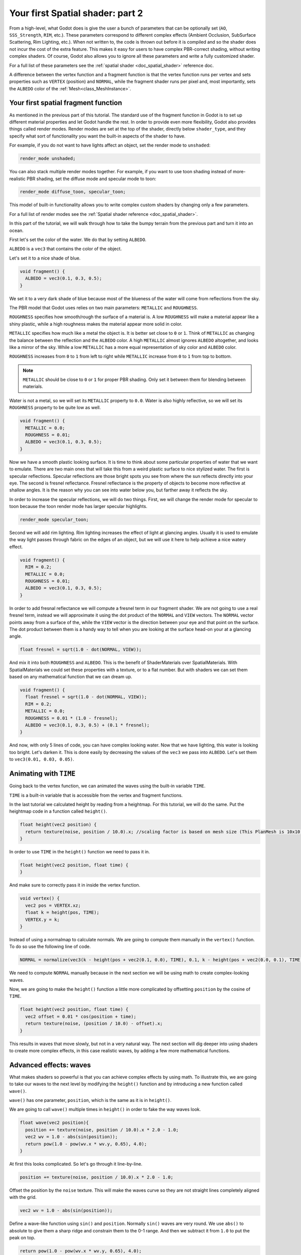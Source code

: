 .. _doc_your_second_spatial_shader:

Your first Spatial shader: part 2
=================================

From a high-level, what Godot does is give the user a bunch of parameters that can be optionally set
(``AO``, ``SSS_Strength``, ``RIM``, etc.). These parameters correspond to different complex effects
(Ambient Occlusion, SubSurface Scattering, Rim Lighting, etc.). When not written to, the code is thrown
out before it is compiled and so the shader does not incur the cost of the extra feature. This makes it
easy for users to have complex PBR-correct shading, without writing complex shaders. Of course, Godot
also allows you to ignore all these parameters and write a fully customized shader.

For a full list of these parameters see the :ref:`spatial shader <doc_spatial_shader>` reference doc.

A difference between the vertex function and a fragment function is that the vertex function
runs per vertex and sets properties such as ``VERTEX`` (position) and ``NORMAL``, while
the fragment shader runs per pixel and, most importantly, sets the ``ALBEDO`` color of the :ref:`Mesh<class_MeshInstance>`.

Your first spatial fragment function
------------------------------------

As mentioned in the previous part of this tutorial. The standard use of the fragment function
in Godot is to set up different material properties and let Godot handle the rest. In order
to provide even more flexibility, Godot also provides things called render modes. Render
modes are set at the top of the shader, directly below ``shader_type``, and they specify
what sort of functionality you want the built-in aspects of the shader to have. 

For example, if you do not want to have lights affect an object, set the render mode to 
``unshaded``:

.. code-block:: glsl

  render_mode unshaded;

You can also stack multiple render modes together. For example, if you want to use toon 
shading instead of more-realistic PBR shading, set the diffuse mode and specular mode to toon:

.. code-block:: glsl

  render_mode diffuse_toon, specular_toon;

This model of built-in functionality allows you to write complex custom shaders by changing
only a few parameters.

For a full list of render modes see the :ref:`Spatial shader reference <doc_spatial_shader>`.

In this part of the tutorial, we will walk through how to take the bumpy terrain from the 
previous part and turn it into an ocean.  

First let's set the color of the water. We do that by setting ``ALBEDO``.

``ALBEDO`` is a ``vec3`` that contains the color of the object.

Let's set it to a nice shade of blue.

.. code-block:: glsl

  void fragment() {
    ALBEDO = vec3(0.1, 0.3, 0.5);
  }

.. image:: img/albedo.png

We set it to a very dark shade of blue because most of the blueness of the water will
come from reflections from the sky.

The PBR model that Godot uses relies on two main parameters: ``METALLIC`` and ``ROUGHNESS``.

``ROUGHNESS`` specifies how smooth/rough the surface of a material is. A low ``ROUGHNESS`` will
make a material appear like a shiny plastic, while a high roughness makes the material appear 
more solid in color.

``METALLIC`` specifies how much like a metal the object is. It is better set close to ``0`` or ``1``.
Think of ``METALLIC`` as changing the balance between the reflection and the ``ALBEDO`` color. A 
high ``METALLIC`` almost ignores ``ALBEDO`` altogether, and looks like a mirror of the sky. While
a low ``METALLIC`` has a more equal representation of sky color and ``ALBEDO`` color. 

``ROUGHNESS`` increases from ``0`` to ``1`` from left to right while ``METALLIC`` increase from
``0`` to ``1`` from top to bottom.

.. image:: img/PBR.png

.. note:: ``METALLIC`` should be close to ``0`` or ``1`` for proper PBR shading. Only set it between
          them for blending between materials.

Water is not a metal, so we will set its ``METALLIC`` property to ``0.0``. Water is also highly
reflective, so we will set its ``ROUGHNESS`` property to be quite low as well.

.. code-block:: glsl

  void fragment() {
    METALLIC = 0.0;
    ROUGHNESS = 0.01;
    ALBEDO = vec3(0.1, 0.3, 0.5);
  }

.. image:: img/plastic.png

Now we have a smooth plastic looking surface. It is time to think about some particular properties of 
water that we want to emulate. There are two main ones that will take this from a weird plastic surface 
to nice stylized water. The first is specular reflections. Specular reflections are those bright spots
you see from where the sun reflects directly into your eye. The second is fresnel reflectance.
Fresnel reflectance is the property of objects to become more reflective at shallow angles. It is the 
reason why you can see into water below you, but farther away it reflects the sky.

In order to increase the specular reflections, we will do two things. First, we will change the render 
mode for specular to toon because the toon render mode has larger specular highlights. 

.. code-block:: glsl

  render_mode specular_toon;

.. image:: img/specular-toon.png

Second we will
add rim lighting. Rim lighting increases the effect of light at glancing angles. Usually it is used
to emulate the way light passes through fabric on the edges of an object, but we will use it here to 
help achieve a nice watery effect.

.. code-block:: glsl

  void fragment() {
    RIM = 0.2;  
    METALLIC = 0.0;
    ROUGHNESS = 0.01;
    ALBEDO = vec3(0.1, 0.3, 0.5);
  }

.. image:: img/rim.png

In order to add fresnal reflectance we will compute a fresnel term in our fragment shader.
We are not going to use a real fresnel term, instead we will approximate it using the dot
product of the ``NORMAL`` and ``VIEW`` vectors. The ``NORMAL`` vector points away from a 
surface of the, while the ``VIEW`` vector is the direction between your eye and that point
on the surface. The dot product between them is a handy way to tell when you are looking
at the surface head-on your at a glancing angle.

.. code-block:: glsl

  float fresnel = sqrt(1.0 - dot(NORMAL, VIEW));

And mix it into both ``ROUGHNESS`` and ``ALBEDO``. This is the benefit of ShaderMaterials over 
SpatialMaterials. With SpatialMaterials we could set these properties with a texture, or to a flat
number. But with shaders we can set them based on any mathematical function that we can dream up.


.. code-block:: glsl

  void fragment() {
    float fresnel = sqrt(1.0 - dot(NORMAL, VIEW));
    RIM = 0.2;  
    METALLIC = 0.0;
    ROUGHNESS = 0.01 * (1.0 - fresnel);
    ALBEDO = vec3(0.1, 0.3, 0.5) + (0.1 * fresnel);
  }

.. image:: img/fresnel.png

And now, with only 5 lines of code, you can have complex looking water. Now that we have
lighting, this water is looking too bright. Let's darken it. This is done easily by 
decreasing the values of the ``vec3`` we pass into ``ALBEDO``. Let's set them to 
``vec3(0.01, 0.03, 0.05)``.

.. image:: img/dark-water.png

Animating with ``TIME``
-----------------------

Going back to the vertex function, we can animated the waves using the built-in variable ``TIME``.

``TIME`` is a built-in variable that is accessible from the vertex and fragment functions. 


In the last tutorial we calculated height by reading from a heightmap. For this tutorial, 
we will do the same. Put the heightmap code in a function called ``height()``.

.. code-block:: glsl

  float height(vec2 position) {
    return texture(noise, position / 10.0).x; //scaling factor is based on mesh size (This PlanMesh is 10x10)
  }

In order to use ``TIME`` in the ``height()`` function we need to pass it in. 

.. code-block:: glsl

  float height(vec2 position, float time) {
  }

And make sure to correctly pass it in inside the vertex function.

.. code-block:: glsl

  void vertex() {
    vec2 pos = VERTEX.xz;
    float k = height(pos, TIME);
    VERTEX.y = k;
  }

Instead of using a normalmap to calculate normals. We are going to compute them manually in the 
``vertex()`` function. To do so use the following line of code.

.. code-block:: glsl

  NORMAL = normalize(vec3(k - height(pos + vec2(0.1, 0.0), TIME), 0.1, k - height(pos + vec2(0.0, 0.1), TIME)));

We need to compute ``NORMAL`` manually because in the next section we will be using math to create
complex-looking waves.

Now, we are going to make the ``height()`` function a little more complicated by offsetting ``position``
by the cosine of ``TIME``.

.. code-block:: glsl

  float height(vec2 position, float time) {
    vec2 offset = 0.01 * cos(position + time);
    return texture(noise, (position / 10.0) - offset).x;
  }

This results in waves that move slowly, but not in a very natural way. The next section will dig deeper
into using shaders to create more complex effects, in this case realistic waves, by adding a few
more mathematical functions.

Advanced effects: waves
-----------------------

What makes shaders so powerful is that you can achieve complex effects by using math. To illustrate
this, we are going to take our waves to the next level by modifying the ``height()`` function and
by introducing a new function called ``wave()``.

``wave()`` has one parameter, ``position``, which is the same as it is in ``height()``. 

We are going to call ``wave()`` multiple times in ``height()`` in order to fake the way waves look.

.. code-block:: glsl

  float wave(vec2 position){
    position += texture(noise, position / 10.0).x * 2.0 - 1.0;
    vec2 wv = 1.0 - abs(sin(position));
    return pow(1.0 - pow(wv.x * wv.y, 0.65), 4.0);
  }

At first this looks complicated. So let's go through it line-by-line.

.. code-block:: glsl

    position += texture(noise, position / 10.0).x * 2.0 - 1.0;

Offset the position by the ``noise`` texture. This will make the waves curve so they are not straight lines
completely aligned with the grid.

.. code-block:: glsl

    vec2 wv = 1.0 - abs(sin(position));

Define a wave-like function using ``sin()`` and ``position``. Normally ``sin()`` waves are very round.
We use ``abs()`` to absolute to give them a sharp ridge and constrain them to the 0-1 range. And then we
subtract it from ``1.0`` to put the peak on top. 

.. code-block:: glsl

    return pow(1.0 - pow(wv.x * wv.y, 0.65), 4.0);

Multiply the x-directional wave by the y-directional wave and raise it to a power to sharpen the peaks. 
Then subtract that from ``1.0`` so that the ridges become peaks and raise that to a power to sharpen the 
ridges. 

We can now replace the contents of our ``height()`` function with ``wave()``. 

.. code-block:: glsl

  float height(vec2 position, float time) {
    float h = wave(position);
  }

Using this you get:

.. image:: img/wave1.png

The shape of the sin wave is too obvious. So let's spread the waves out a bit. We do this by scaling ``position``.

.. code-block:: glsl

  float height(vec2 position, float time) {
    float h = wave(position*0.4);
  }
  
Now it looks much better.

.. image:: img/wave2.png

We can do even better if we layer multiple waves on top of each other at varying
frequencies and amplitudes. What this means is that we are going to scale position for each one to make
the waves thinner or wider (frequency). And we are going to multiply the output of the wave to make them shorter
or taller (amplitude).

Here is an example for how you could layer the four waves to achieve nicer looking waves.

.. code-block:: glsl

  float height(vec2 position, float time) {
    float d = wave((position + time) * 0.4, 8.0) * 0.3;
    d += wave((position - time) * 0.3, 8.0) * 0.3;
    d += wave((position + time) * 0.5, 4.0) * 0.2;
    d += wave((position - time) * 0.6, 4.0) * 0.2;
    return d;
  }

Note that we add time to two and subtract it from the other two. This makes the waves move in different directions
creating a complex effect. Also note that the amplitudes (the number the result is multiplied by) all 
add up to ``1.0``. This keeps the wave in the 0-1 range.

With this code you should end up with more complex looking waves and all you had to do was add a little bit
of math! 

.. image:: img/wave3.png

For more information about Spatial shaders read the :ref:`Shading Language <doc_shading_language>` 
doc and the :ref:`Spatial Shaders <doc_spatial_shader>` doc. Also look at more advanced tutorials 
in the :ref:`Shading section <toc-learn-features-shading>` and the :ref:`3D <toc-learn-features-3d>` sections. 
